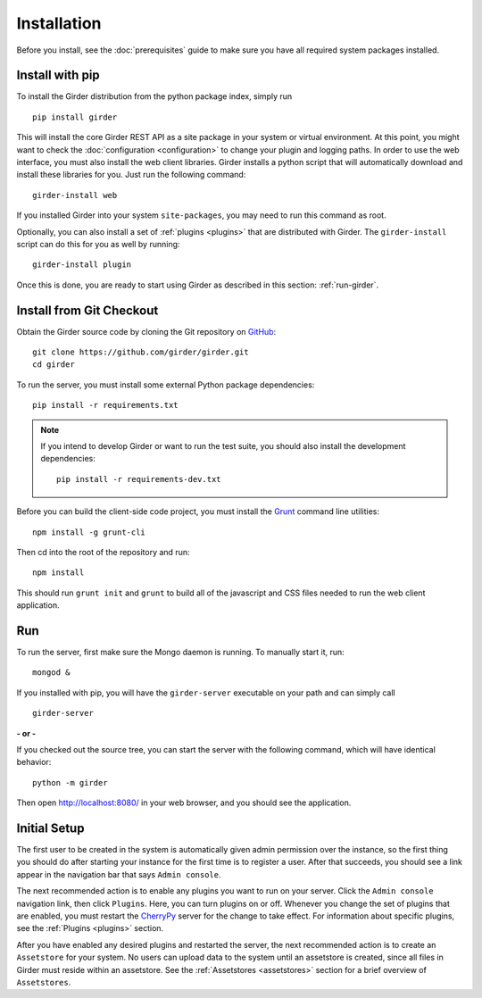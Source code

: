 Installation
============

Before you install, see the :doc:`prerequisites` guide to make sure you
have all required system packages installed.

Install with pip
----------------

To install the Girder distribution from the python package index, simply run ::

    pip install girder

This will install the core Girder REST API as a site package in your system
or virtual environment.  At this point, you might want to check the
:doc:`configuration <configuration>` to change your plugin and logging
paths.  In order to use the web
interface, you must also install the web client libraries.  Girder installs
a python script that will automatically download and install these libraries
for you.  Just run the following command: ::

   girder-install web

If you installed Girder into your system ``site-packages``, you may need to
run this command as root.

Optionally, you can also install a set of :ref:`plugins <plugins>` that are
distributed with Girder.  The ``girder-install`` script can do this for you
as well by running: ::

   girder-install plugin

Once this is done, you are ready to start using Girder as described in this
section: :ref:`run-girder`.

Install from Git Checkout
-------------------------

Obtain the Girder source code by cloning the Git repository on
`GitHub <https://github.com>`_: ::

    git clone https://github.com/girder/girder.git
    cd girder

To run the server, you must install some external Python package
dependencies: ::

    pip install -r requirements.txt

.. note:: If you intend to develop Girder or want to run the test suite, you should also
   install the development dependencies: ::

        pip install -r requirements-dev.txt

Before you can build the client-side code project, you must install the
`Grunt <http://gruntjs.com>`_ command line utilities: ::

    npm install -g grunt-cli

Then cd into the root of the repository and run: ::

    npm install

This should run ``grunt init`` and ``grunt`` to build all of the javascript and
CSS files needed to run the web client application.

.. _run-girder:

Run
---

To run the server, first make sure the Mongo daemon is running. To manually start it, run: ::

    mongod &

If you installed with pip, you will have the ``girder-server`` executable on your
path and can simply call ::

    girder-server

**- or -**

If you checked out the source tree, you can start the server with the
following command, which will have identical behavior: ::

    python -m girder

Then open http://localhost:8080/ in your web browser, and you should see the application.

Initial Setup
-------------

The first user to be created in the system is automatically given admin permission
over the instance, so the first thing you should do after starting your instance for
the first time is to register a user. After that succeeds, you should see a link
appear in the navigation bar that says ``Admin console``.

The next recommended action is to enable any plugins you want to run on your server.
Click the ``Admin console`` navigation link, then click ``Plugins``. Here, you
can turn plugins on or off. Whenever you change the set of plugins that are
enabled, you must restart the `CherryPy <http://www.cherrypy.org>`_ server for
the change to take effect. For information about specific plugins, see the
:ref:`Plugins <plugins>` section.

After you have enabled any desired plugins and restarted the server, the next
recommended action is to create an ``Assetstore`` for your system. No users
can upload data to the system until an assetstore is created, since all files
in Girder must reside within an assetstore. See the :ref:`Assetstores <assetstores>` section
for a brief overview of ``Assetstores``.
